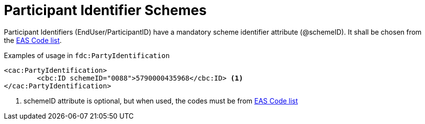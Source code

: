 = Participant Identifier Schemes

//Party identifiers (`cac:PartyIdentification/cbc:ID`) and party legal registration identifier (`cac:PartyLegalEntity/cbc:CompanyID`) has an optional scheme identifier attribute (`@schemeID`).
//If used, the value shall be chosen from the code list  https://docs.peppol.eu/poacc/upgrade-3/codelist/ICD/[codelist-ICD]
Participant Identifiers (EndUser/ParticipantID) have a mandatory scheme identifier attribute (@schemeID). It shall be chosen from 
the link:/eur/end_user_reporting/codelist/EAS/index.html[EAS Code list].

.Examples of usage in `fdc:PartyIdentification`
[source,xml, indent="0"]
----
<cac:PartyIdentification>
	<cbc:ID schemeID="0088">5790000435968</cbc:ID> <1>
</cac:PartyIdentification>
----
<1> schemeID attribute is optional, but when used, the codes must be from link:/eur/end_user_reporting/codelist/EAS/index.html[EAS Code list]
